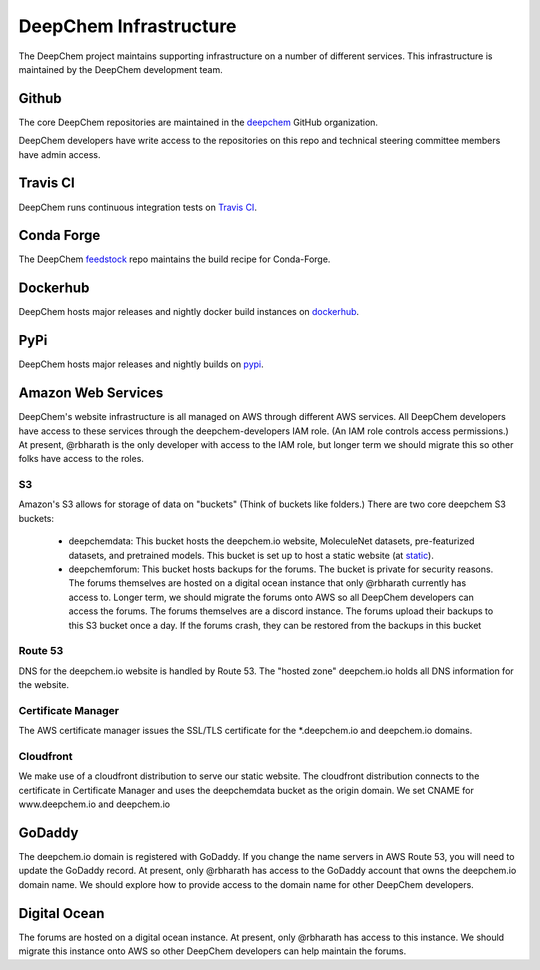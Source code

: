DeepChem Infrastructure
=======================

The DeepChem project maintains supporting infrastructure on a number of
different services. This infrastructure is maintained by the DeepChem
development team.

Github
------
The core DeepChem repositories are maintained in the `deepchem`_ GitHub organization.

.. _`deepchem`: https://github.com/deepchem

DeepChem developers have write access to the repositories on this repo and technical steering committee members have admin access.

Travis CI
---------
DeepChem runs continuous integration tests on `Travis CI`_.

.. _`Travis CI`: https://travis-ci.org/github/deepchem

Conda Forge
-----------
The DeepChem `feedstock`_ repo maintains the build recipe for Conda-Forge.

.. _`feedstock`: https://github.com/conda-forge/deepchem-feedstock


Dockerhub
---------
DeepChem hosts major releases and nightly docker build instances on `dockerhub`_.

.. _`dockerhub`: https://hub.docker.com/r/deepchemio/deepchem

PyPi
----
DeepChem hosts major releases and nightly builds on `pypi`_.

.. _`pypi`: https://pypi.org/project/deepchem/

Amazon Web Services
-------------------

DeepChem's website infrastructure is all managed on AWS through different AWS
services. All DeepChem developers have access to these services through the
deepchem-developers IAM role. (An IAM role controls access permissions.) At
present, @rbharath is the only developer with access to the IAM role, but
longer term we should migrate this so other folks have access to the roles.

S3
^^

Amazon's S3 allows for storage of data on "buckets" (Think of buckets like folders.) There are two core deepchem S3 buckets:

  - deepchemdata: This bucket hosts the deepchem.io website, MoleculeNet datasets, pre-featurized datasets, and pretrained models. This bucket is set up to host a static website (at `static`_).
  - deepchemforum: This bucket hosts backups for the forums. The bucket is private for security reasons. The forums themselves are hosted on a digital ocean instance that only @rbharath currently has access to. Longer term, we should migrate the forums onto AWS so all DeepChem developers can access the forums. The forums themselves are a discord instance. The forums upload their backups to this S3 bucket once a day. If the forums crash, they can be restored from the backups in this bucket

.. _`static`: https://deepchemdata.s3-us-west-1.amazonaws.com/index.html

Route 53
^^^^^^^^
DNS for the deepchem.io website is handled by Route 53. The "hosted zone"
deepchem.io holds all DNS information for the website.

Certificate Manager
^^^^^^^^^^^^^^^^^^^
The AWS certificate manager issues the SSL/TLS certificate for the
\*.deepchem.io and deepchem.io domains.


Cloudfront
^^^^^^^^^^
We make use of a cloudfront distribution to serve our static website. The
cloudfront distribution connects to the certificate in Certificate Manager and
uses the deepchemdata bucket as the origin domain. We set CNAME for
www.deepchem.io and deepchem.io

GoDaddy
-------
The deepchem.io domain is registered with GoDaddy. If you change the name
servers in AWS Route 53, you will need to update the GoDaddy record. At
present, only @rbharath has access to the GoDaddy account that owns the
deepchem.io domain name. We should explore how to provide access to the domain
name for other DeepChem developers.

Digital Ocean
-------------
The forums are hosted on a digital ocean instance. At present, only @rbharath
has access to this instance. We should migrate this instance onto AWS so other
DeepChem developers can help maintain the forums.

